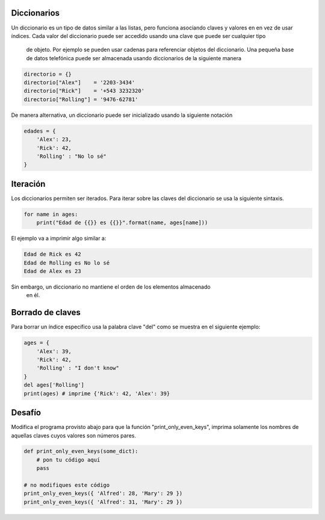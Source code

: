 Diccionarios
------------

Un diccionario es un tipo de datos similar a las listas, pero funciona
asociando claves y valores en en vez de usar índices. Cada valor del
diccionario puede ser accedido usando una clave que puede ser cualquier tipo
 de objeto. Por ejemplo se pueden usar cadenas para referenciar objetos del
 diccionario. Una pequeña base de datos telefónica puede ser almacenada usando
 diccionarios de la siguiente manera

.. sourcecode:: python

    directorio = {}
    directorio["Alex"]    = '2203-3434'
    directorio["Rick"]    = '+543 3232320'
    directorio["Rolling"] = '9476-62781'

De manera alternativa, un diccionario puede ser inicializado usando la
siguiente notación

.. sourcecode:: python

    edades = {
        'Alex': 23,
        'Rick': 42,
        'Rolling' : "No lo sé"
    }

Iteración
---------

Los diccionarios permiten ser iterados. Para iterar sobre las claves del
diccionario se usa la siguiente sintaxis.

.. sourcecode:: python

    for name in ages:
        print("Edad de {{}} es {{}}".format(name, ages[name]))

El ejemplo va a imprimir algo similar a:

.. sourcecode::

    Edad de Rick es 42
    Edad de Rolling es No lo sé
    Edad de Alex es 23

Sin embargo, un diccionario no mantiene el orden de los elementos almacenado
 en él.

Borrado de claves
-----------------

Para borrar un índice específico usa la palabra clave "del" como se muestra
en el siguiente ejemplo:

.. sourcecode:: python

    ages = {
        'Alex': 39,
        'Rick': 42,
        'Rolling' : "I don't know"
    }
    del ages['Rolling']
    print(ages) # imprime {'Rick': 42, 'Alex': 39}


Desafío
-------

Modifica el programa provisto abajo para que la función
"print_only_even_keys", imprima solamente los nombres de aquellas claves
cuyos valores son números pares.

.. sourcecode:: python

    def print_only_even_keys(some_dict):
        # pon tu código aquí
        pass

    # no modifiques este código
    print_only_even_keys({ 'Alfred': 28, 'Mary': 29 })
    print_only_even_keys({ 'Alfred': 31, 'Mary': 29 })


